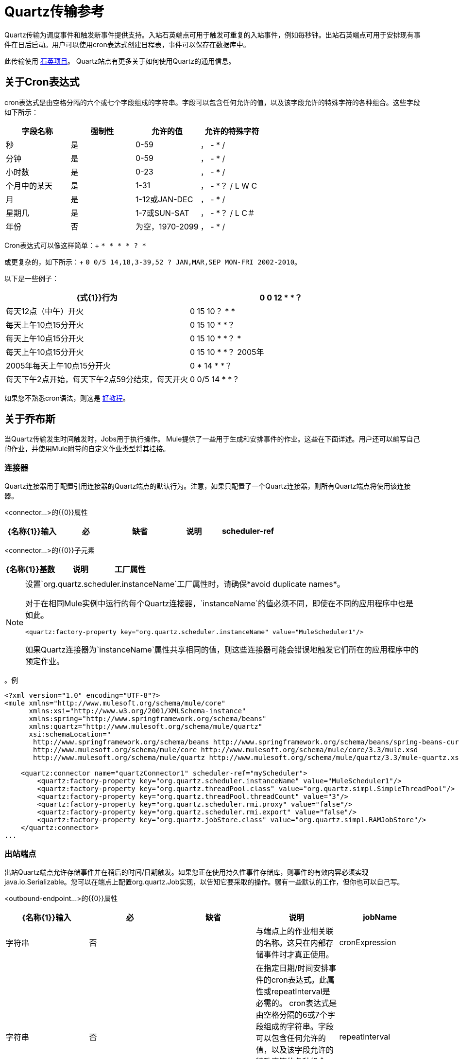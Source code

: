 =  Quartz传输参考

Quartz传输为调度事件和触发新事件提供支持。入站石英端点可用于触发可重复的入站事件，例如每秒钟。出站石英端点可用于安排现有事件在日后启动。用户可以使用cron表达式创建日程表，事件可以保存在数据库中。

此传输使用 link:http://www.quartz-scheduler.org/documentation/[石英项目]。 Quartz站点有更多关于如何使用Quartz的通用信息。

== 关于Cron表达式

cron表达式是由空格分隔的六个或七个字段组成的字符串。字段可以包含任何允许的值，以及该字段允许的特殊字符的各种组合。这些字段如下所示：

[%header,cols="4*"]
|===
|字段名称 |强制性 |允许的值 |允许的特殊字符
|秒 |是 | 0-59  |， -  * /
|分钟 |是 | 0-59  |， -  * /
|小时数 |是 | 0-23  |， -  * /
|个月中的某天 |是 | 1-31  |， -  *？ / L W C
|月 |是 | 1-12或JAN-DEC  |， -  * /
|星期几 |是 | 1-7或SUN-SAT  |， -  *？ / L C＃
|年份 |否 |为空，1970-2099  |， -  * /
|===

Cron表达式可以像这样简单：+
`* * * * ? *`

或更复杂的，如下所示：+
`0 0/5 14,18,3-39,52 ? JAN,MAR,SEP MON-FRI 2002-2010`。

以下是一些例子：

[%header,cols="2*"]
|===
| {式{1}}行为
| 0 0 12 * *？ |每天12点（中午）开火
| 0 15 10？ * *  |每天上午10点15分开火
| 0 15 10 * *？ |每天上午10点15分开火
| 0 15 10 * *？ *  |每天上午10点15分开火
| 0 15 10 * *？ 2005年 | 2005年每天上午10点15分开火
| 0 * 14 * *？ |每天下午2点开始，每天下午2点59分结束，每天开火
| 0 0/5 14 * *？ |每天下午2点开始，每天下午2点55分结束，每天开火
|===

如果您不熟悉cron语法，则这是 http://www.quartz-scheduler.org/documentation/quartz-1.x/tutorials/crontrigger[好教程]。

== 关于乔布斯

当Quartz传输发生时间触发时，Jobs用于执行操作。 Mule提供了一些用于生成和安排事件的作业。这些在下面详述。用户还可以编写自己的作业，并使用Mule附带的自定义作业类型将其挂接。

=== 连接器

Quartz连接器用于配置引用连接器的Quartz端点的默认行为。注意，如果只配置了一个Quartz连接器，则所有Quartz端点将使用该连接器。

<connector...>的{​​{0}}属性

[%header,cols="5*"]
|======
| {名称{1}}输入 |必 |缺省 |说明
| scheduler-ref  |字符串 |否 |   |提供Quartz Scheduler接口的实现。如果未提供值，则从StdSchedulerFactory检索调度程序。如果没有提供属性，则调用getDefaultScheduler方法。否则，使用给定的属性创建新的工厂实例，并使用getScheduler方法检索调度程序。
|======

<connector...>的{​​{0}}子元素

[%header,cols="34,33,33"]
|===
| {名称{1}}基数 |说明
|工厂属性 | 0 .. *  |在工厂上设置属性（请参阅scheduler-ref）。
|===

[NOTE]
====
设置`org.quartz.scheduler.instanceName`工厂属性时，请确保*avoid duplicate names*。

对于在相同Mule实例中运行的每个Quartz连接器，`instanceName`的值必须不同，即使在不同的应用程序中也是如此。

[source, xml, linenums]
----
<quartz:factory-property key="org.quartz.scheduler.instanceName" value="MuleScheduler1"/>
----

如果Quartz连接器为`instanceName`属性共享相同的值，则这些连接器可能会错误地触发它们所在的应用程序中的预定作业。
====


。例
[source, xml, linenums]
----
<?xml version="1.0" encoding="UTF-8"?>
<mule xmlns="http://www.mulesoft.org/schema/mule/core"
      xmlns:xsi="http://www.w3.org/2001/XMLSchema-instance"
      xmlns:spring="http://www.springframework.org/schema/beans"
      xmlns:quartz="http://www.mulesoft.org/schema/mule/quartz"
      xsi:schemaLocation="
       http://www.springframework.org/schema/beans http://www.springframework.org/schema/beans/spring-beans-current.xsd
       http://www.mulesoft.org/schema/mule/core http://www.mulesoft.org/schema/mule/core/3.3/mule.xsd
       http://www.mulesoft.org/schema/mule/quartz http://www.mulesoft.org/schema/mule/quartz/3.3/mule-quartz.xsd">
 
    <quartz:connector name="quartzConnector1" scheduler-ref="myScheduler">
        <quartz:factory-property key="org.quartz.scheduler.instanceName" value="MuleScheduler1"/>
        <quartz:factory-property key="org.quartz.threadPool.class" value="org.quartz.simpl.SimpleThreadPool"/>
        <quartz:factory-property key="org.quartz.threadPool.threadCount" value="3"/>
        <quartz:factory-property key="org.quartz.scheduler.rmi.proxy" value="false"/>
        <quartz:factory-property key="org.quartz.scheduler.rmi.export" value="false"/>
        <quartz:factory-property key="org.quartz.jobStore.class" value="org.quartz.simpl.RAMJobStore"/>
    </quartz:connector>
...
----


=== 出站端点

出站Quartz端点允许存储事件并在稍后的时间/日期触发。如果您正在使用持久性事件存储库，则事件的有效内容必须实现java.io.Serializable。您可以在端点上配置org.quartz.Job实现，以告知它要采取的操作。骡有一些默认的工作，但你也可以自己写。

<outbound-endpoint...>的{​​{0}}属性

[%header,cols="5*"]
|====
| {名称{1}}输入 |必 |缺省 |说明
| jobName  |字符串 |否 |   |与端点上的作业相关联的名称。这只在内部存储事件时才真正使用。
| cronExpression  |字符串 |否 |   |在指定日期/时间安排事件的cron表达式。此属性或repeatInterval是必需的。 cron表达式是由空格分隔的6或7个字段组成的字符串。字段可以包含任何允许的值，以及该字段允许的特殊字符的各种组合。有关字段名称，允许的值和示例，请参阅<<About Cron Expressions>>。
| repeatInterval  | long  |否 |   |两个事件之间的毫秒数。该属性或cronExpression是必需的。
| repeatCount  |整数 |否 |   |要安排的事件数量。该值默认为-1，这意味着事件将无限期地排定。
| startDelay  | long  | no  |   |在第一个事件触发前将经过的毫秒数。
|====

<outbound-endpoint...>的{​​{0}}子元素

[%header,cols="34,33,33"]
|===========
| {名称{1}}基数 |说明
|抽象作业 | 1..1  |可以在端点上设置的Quartz作业的占位符。
|===========

=== 入站端点

Quartz入站端点可用于生成事件。当你想以给定的时间间隔（或cron表达式）触发一个流而不是让一个外部事件触发这个流时，这是非常有用的。

<inbound-endpoint...>的{​​{0}}属性

[%header,cols="5*"]
|=====
| {名称{1}}输入 |必 |缺省 |说明
| jobName  |字符串 |否 |   |与端点上的作业相关联的名称。这只在内部存储事件时才真正使用。
| cronExpression  |字符串 |否 |   |在指定日期/时间安排事件的cron表达式。此属性或repeatInterval是必需的。 cron表达式是由空格分隔的6或7个字段组成的字符串。字段可以包含任何允许的值，以及该字段允许的特殊字符的各种组合。有关字段名称，允许的值和示例，请参阅<<About Cron Expressions>>。
| repeatInterval  | long  |否 |   |两个事件之间的毫秒数。该属性或cronExpression是必需的。
| repeatCount  |整数 |否 |   |要安排的事件数量。该值默认为-1，这意味着事件将无限期地排定。
| startDelay  | long  | no  |   |在第一个事件触发前将经过的毫秒数。
|=====

<inbound-endpoint...>的{​​{0}}子元素

[%header,cols="34,33,33"]
|===========
| {名称{1}}基数 |说明
|抽象作业 | 1..1  |可以在端点上设置的Quartz作业的占位符。
|===========

=== 端点

可用作模板的全局端点，用于创建入站和出站Quartz端点。通用配置可以在全局端点上设置，然后使用本地端点上的@ref属性进行引用。请注意，因为作业有时仅适用于入站或出站端点，所以必须在本地端点上进行设置。

<endpoint...>的{​​{0}}属性

[%header,cols="5*"]
|=====
| {名称{1}}输入 |必 |缺省 |说明
| jobName  |字符串 |否 |   |与端点上的作业相关联的名称。这只在内部存储事件时才真正使用。
| cronExpression  |字符串 |否 |   |在指定日期/时间安排事件的cron表达式。此属性或repeatInterval是必需的。 cron表达式是由空格分隔的6或7个字段组成的字符串。字段可以包含任何允许的值，以及该字段允许的特殊字符的各种组合。有关字段名称，允许的值和示例，请参阅<<About Cron Expressions>>。
| repeatInterval  | long  |否 |   |两个事件之间的毫秒数。该属性或cronExpression是必需的。
| repeatCount  |整数 |否 |   |要安排的事件数量。该值默认为-1，这意味着事件将无限期地排定。
| startDelay  | long  | no  |   |在第一个事件触发前将经过的毫秒数。
|=====

<endpoint...>的{​​{0}}子元素

[%header,cols="34,33,33"]
|===========
| {名称{1}}基数 |说明
|抽象作业 | 0..1  |可以在端点上设置的Quartz作业的占位符。
|===========

=== 抽象作业

可以在端点上设置的Quartz作业的占位符。

<abstract-job...>的{​​{0}}属性

[%header,cols="5*"]
|===
| {名称{1}}输入 |必 |缺省 |说明
| groupName  |字符串 |否 |   |计划作业的组名。
| jobGroupName  |字符串 |否 |   |计划作业的作业组名称。
|===

=== 抽象入站作业

Quartz作业的占位符，只能在入站端点上设置。

<abstract-inbound-job...>的{​​{0}}属性

[%header,cols="5*"]
|===
| {名称{1}}输入 |必 |缺省 |说明
| groupName  |字符串 |否 |   |计划作业的组名。
| jobGroupName  |字符串 |否 |   |计划作业的作业组名称。
|===

=== 事件生成器作业

入站端点作业将根据端点上的时间表为流触发新事件。这对于定期触发流而不需要发生外部事件很有用。

<event-generator-job...>的{​​{0}}属性

[cols="5*"]
|======
| *Name*  | *Type*  | *Required*  | *Default*  | *Description*
|有状态 |布尔 |否 |   |确定作业是否持久。如果是这样，那么作业细节状态将会保留每个请求。更重要的是，每个触发的作业都将按顺序执行。如果作业花费的时间超过下一个触发器，则下一个作业将等待当前作业执行。
|======

<event-generator-job...>的{​​{0}}子元素

[%header,cols="34,33,33"]
|========
| {名称{1}}基数 |说明
|有效载荷 | 0..1  |新创建事件的有效载荷。有效负载可以是对文件，固定字符串或配置为Spring bean的对象的引用。如果未设置此值，则会使用org.mule.transport.NullPayload实例生成事件。
|========

例：

[source, xml, linenums]
----
<quartz:connector name="Quartz" validateConnections="true" doc:name="Quartz"/>
    <flow name="test2Flow1" doc:name="test2Flow1">
        <description>
         This configuration creates an inbound event for testService1 
         at 12 noon every day.
         The event payload always has the same value 'foo'.
        </description>
        <quartz:inbound-endpoint jobName="job1" cronExpression="0 0 12 * * ?" repeatInterval="0" responseTimeout="10000" connector-ref="Quartz" doc:name="Quartz">
            <quartz:event-generator-job>
                <quartz:payload>foo</quartz:payload>
            </quartz:event-generator-job>
        </quartz:inbound-endpoint>
    </flow>
    <flow name="test2Flow2" doc:name="test2Flow2">
        <description>This configuration creates an inbound event for testService2
        every 1 second indefinitely. The event payload always has the same value,
        which the contents of the file 'payload-data.txt'. The file can be on the
        classpath or on the local file system.
        </description>
        <quartz:inbound-endpoint jobName="job2" repeatInterval="0" repeatCount="10" responseTimeout="10000" doc:name="Quartz" connector-ref="Quartz">
            <quartz:event-generator-job>
                <quartz:payload file="payload-data.txt"/>
            </quartz:event-generator-job>
        </quartz:inbound-endpoint>
    </flow>
----

=== 端点轮询作业

入站端点作业，可用于定期从外部源（通过另一个端点）读取。这对于从不支持轮询的源触发基于时间的事件或仅用于控制从源接收事件的速率非常有用。

<endpoint-polling-job...>的{​​{0}}属性

[cols="5*"]
|===
| *Name*  | *Type*  | *Required*  | *Default*  | *Description*
|有状态 |布尔 |否 |   |确定作业是否持久。如果是这样，则每个请求都会保留工作细节状态。更重要的是，每个作业都会按顺序执行。如果作业花费的时间超过下一个触发器，则下一个作业将等待当前作业执行。
|===

<endpoint-polling-job...>的{​​{0}}子元素

[%header,cols="34,33,33"]
|===
| {名称{1}}基数 |说明
|作业端点 | 0..1  |对从中接收事件的另一个配置端点的引用。
|===

例：

[source, xml, linenums]
----
<flow name="testFlow3" doc:name="testFlow3">
        <description>The endpoint polling Job tries and performs a 'request' on any Mule
        endpoint. If a result is received, it hands off to this 'testFlow3' flow
        for processing. The trigger fires every 5 minutes starting at 2pm and ending at
        2:55pm, every day. during this period the job checks the file directory /N/drop-data/in
        every 5 minutes to see if any event data is available.
        </description>
        <quartz:inbound-endpoint jobName="job3" cronExpression="0 0/5 14 * * ?" repeatInterval="0" repeatCount="10" responseTimeout="10000" doc:name="Quartz" connector-ref="Quartz">
            <quartz:endpoint-polling-job>
                <quartz:job-endpoint address="file:///N/drop-data/in"/>
            </quartz:endpoint-polling-job>
        </quartz:inbound-endpoint>
</flow>
----

=== 计划调度作业

出站作业将安排作业在稍后时间/日期发送。该事件将使用配置的端点引用进行分派。

<scheduled-dispatch-job...>的{​​{0}}属性

[cols="5*"]
|======
| *Name*  | *Type*  | *Required*  | *Default*  | *Description*
|有状态 |布尔 |否 |   |确定作业是否持久。如果是这样，那么作业细节状态将会保留每个请求。更重要的是，每个触发的作业都将按顺序执行。如果作业花费的时间超过下一个触发器，则下一个作业将等待当前作业执行。
|======

<scheduled-dispatch-job...>的{​​{0}}子元素

[%header,cols="34,33,33"]
|=======
| {名称{1}}基数 |说明
|作业端点 | 0..1  |用于分派调度事件的端点。首选方法是创建一个全局端点并使用ref属性引用它。但是，您也可以使用address属性来定义一个URI端点（它支持表达式）。您可以使用timeout属性来指定与端点关联的任意超时值，该端点可以被阻止等待接收事件的作业使用。
|=======

例：

[source, xml, linenums]
----
<description>
This outbound Quartz endpoint receives an event after the component has processed it and stores it in the event store. When the trigger kicks in at 10:15am 
everyday, it dispatches the event on the endpoint referenced as 
'scheduledDispatchEndpoint'. Since the 'repeatCount' is set to 0, the event 
is only sent out once.
  </description>
<quartz:connector name="Quartz" validateConnections="true" doc:name="Quartz"/>
 <flow name="test2Flow1" doc:name="test2Flow1">
        <vm:inbound-endpoint exchange-pattern="one-way" path="INBOUND.QUEUE" doc:name="VM"/>
        <quartz:outbound-endpoint jobName="job4" cronExpression="0 15 10 * * ? *" repeatInterval="0" responseTimeout="10000" connector-ref="Quartz" doc:name="Quartz">
            <quartz:scheduled-dispatch-job>
                <quartz:job-endpoint ref="scheduledDispatchEndpoint"/>
            </quartz:scheduled-dispatch-job>
        </quartz:outbound-endpoint>
</flow>
----

=== 自定义作业

可以在入站或出站端点上配置自定义作业。您可以创建和配置自己的作业实现，并在Quartz端点上使用它。可以将自定义作业配置为XML配置中的bean，并使用此作业进行引用。

<custom-job...>的{​​{0}}属性

[%header,cols="5*"]
|=======
| {名称{1}}输入 |必 |缺省 |说明
| groupName  |字符串 |否 |   |预定作业的组名
| jobGroupName  |字符串 |否 |   |计划作业的作业组名称。
| job-ref  |字符串 |否 |   |执行此作业时使用的自定义作业的bean名称或标识。
|=======

例：

[source, xml, linenums]
----
<flow name="testFlow3" doc:name="testFlow3">
        <description>The endpoint polling Job tries and perform a 'request' on any Mule
        endpoint. If a result is received, it hands off to this 'testFlow3' flow
        for processing. The trigger fires every 5 minutes starting at 2pm and ending at
        2:55pm, every day. during this period the job checks the file directory /N/drop-data/in
        every 5 minutes to see if any event data is available.
        </description>
        <quartz:inbound-endpoint jobName="job3" cronExpression="0 0/5 14 * * ?" repeatInterval="0" repeatCount="10" responseTimeout="10000" doc:name="Quartz" connector-ref="Quartz">
            <quartz:endpoint-polling-job>
                <quartz:job-endpoint address="file:///N/drop-data/in"/>
            </quartz:endpoint-polling-job>
        </quartz:inbound-endpoint>
    </flow>
----

=== 来自消息的自定义作业

允许将作业存储在当前消息中。这只能用于出站端点。收到消息时，读取​​作业，并使用当前消息将作业添加到调度程序。这允许由消息本身确定的自定义调度行为。通常流程或变压器会根据应用程序特定的逻辑在消息上创建作业。任何Mule支持的表达式都可以用来从消息中读取作业。通常，您将作业添加为标题，但也可以使用附件。

<custom-job-from-message...>的{​​{0}}属性

[%header,cols="5*"]
|===
| {名称{1}}输入 |必 |缺省 |说明
| groupName  |字符串 |否 |   |计划作业的组名。
| jobGroupName  |字符串 |否 |   |计划作业的作业组名称。
|===

例：

[source, xml, linenums]
----
<flow name="testFlow3" doc:name="testFlow3">
   <description>This configuration processes a message and finds a Job
   configured as a header called 'jobConfig' on the current message. 
   We're using the test component here, but a real implementation needs
   to set a custom {{org.quartz.Job}} implementation as a header on the 
   current message. Note that other expressions could be used to extract 
   the job from an attachment or even a property within the payload itself.
   </description>
   <quartz:connector name="Quartz" validateConnections="true" doc:name="Quartz"/>
     <flow name="test2Flow1" doc:name="test2Flow1">
        <vm:inbound-endpoint exchange-pattern="one-way" path="INBOUND.QUEUE" doc:name="VM"/>
        <quartz:outbound-endpoint jobName="job4" cronExpression="0 15 10 * * ? *" repeatInterval="0" responseTimeout="10000" connector-ref="Quartz" doc:name="Quartz">
            <quartz:custom-job-from-message evaluator="header" expression="jobConfig"/>
        </quartz:outbound-endpoint>
</flow>
----
